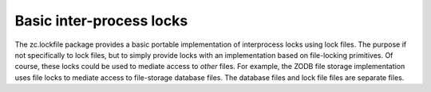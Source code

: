 *************************
Basic inter-process locks
*************************

The zc.lockfile package provides a basic portable implementation of
interprocess locks using lock files.  The purpose if not specifically
to lock files, but to simply provide locks with an implementation
based on file-locking primitives.  Of course, these locks could be
used to mediate access to *other* files.  For example, the ZODB file
storage implementation uses file locks to mediate access to
file-storage database files.  The database files and lock file files
are separate files.

.. contents::
